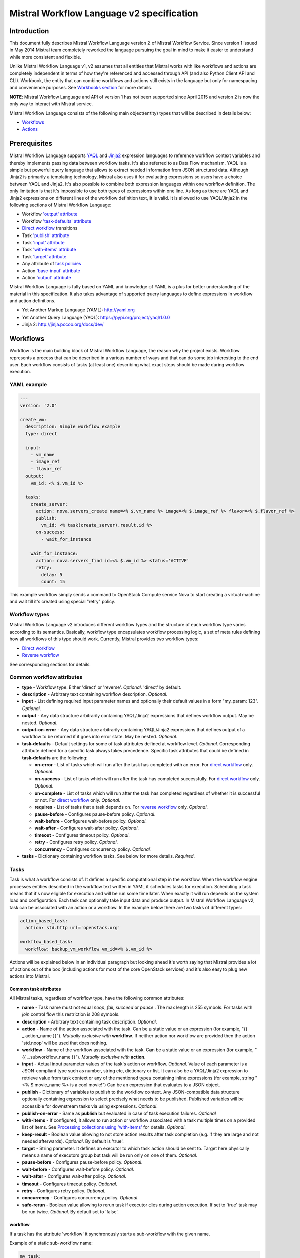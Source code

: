 Mistral Workflow Language v2 specification
==========================================

Introduction
------------

This document fully describes Mistral Workflow Language version 2 of Mistral
Workflow Service. Since version 1 issued in May 2014 Mistral team completely
reworked the language pursuing the goal in mind to make it easier to understand
while more consistent and flexible.

Unlike Mistral Workflow Language v1, v2 assumes that all entities that Mistral
works with like workflows and actions are completely independent in terms of
how they're referenced and accessed through API (and also Python Client API and
CLI). Workbook, the entity that can combine workflows and actions still exists
in the language but only for namespacing and convenience purposes. See
`Workbooks section <#workbooks>`__ for more details.

**NOTE**: Mistral Workflow Language and API of version 1 has not been supported
since April 2015 and version 2 is now the only way to interact with Mistral
service.

Mistral Workflow Language consists of the following main object(entity) types
that will be described in details below:

-  `Workflows <#workflows>`__
-  `Actions <#actions>`__

Prerequisites
-------------

Mistral Workflow Language supports
`YAQL <https://pypi.org/project/yaql>`__ and
`Jinja2 <http://jinja.pocoo.org/docs/dev/>`__ expression languages to reference
workflow context variables and thereby implements passing data between workflow
tasks. It's also referred to as Data Flow mechanism. YAQL is a simple but
powerful query language that allows to extract needed information from JSON
structured data. Although Jinja2 is primarily a templating technology, Mistral
also uses it for evaluating expressions so users have a choice between YAQL and
Jinja2. It's also possible to combine both expression languages within one
workflow definition. The only limitation is that it's impossible to use both
types of expressions within one line. As long as there are YAQL and Jinja2
expressions on different lines of the workflow definition text, it is valid.
It is allowed to use YAQL/Jinja2 in the following sections of
Mistral Workflow Language:

-  Workflow `'output' attribute <#common-workflow-attributes>`__
-  Workflow `'task-defaults' attribute <#common-workflow-attributes>`__
-  `Direct workflow <#direct-workflow>`__ transitions
-  Task `'publish' attribute <#common-task-attributes>`__
-  Task `'input' attribute <#common-task-attributes>`__
-  Task `'with-items' attribute <#common-task-attributes>`__
-  Task `'target' attribute <#common-task-attributes>`__
-  Any attribute of `task policies <#policies>`__
-  Action `'base-input' attribute <#attributes>`__
-  Action `'output' attribute <#attributes>`__

Mistral Workflow Language is fully based on YAML and knowledge of YAML is a
plus for better understanding of the material in this specification. It also
takes advantage of supported query languages to define expressions in workflow
and action definitions.

-  Yet Another Markup Language (YAML): http://yaml.org
-  Yet Another Query Language (YAQL): https://pypi.org/project/yaql/1.0.0
-  Jinja 2: http://jinja.pocoo.org/docs/dev/

Workflows
---------

Workflow is the main building block of Mistral Workflow Language, the reason
why the project exists. Workflow represents a process that can be described in
a various number of ways and that can do some job interesting to the end user.
Each workflow consists of tasks (at least one) describing what exact steps
should be made during workflow execution.

YAML example
^^^^^^^^^^^^

.. code-block:: mistral

    ---
    version: '2.0'

    create_vm:
      description: Simple workflow example
      type: direct

      input:
        - vm_name
        - image_ref
        - flavor_ref
      output:
        vm_id: <% $.vm_id %>

      tasks:
        create_server:
          action: nova.servers_create name=<% $.vm_name %> image=<% $.image_ref %> flavor=<% $.flavor_ref %>
          publish:
            vm_id: <% task(create_server).result.id %>
          on-success:
            - wait_for_instance

        wait_for_instance:
          action: nova.servers_find id=<% $.vm_id %> status='ACTIVE'
          retry:
            delay: 5
            count: 15

This example workflow simply sends a command to OpenStack Compute
service Nova to start creating a virtual machine and wait till it's
created using special "retry" policy.

Workflow types
^^^^^^^^^^^^^^

Mistral Workflow Language v2 introduces different workflow types and the
structure of each workflow type varies according to its semantics. Basically,
workflow type encapsulates workflow processing logic, a set of meta rules
defining how all workflows of this type should work. Currently, Mistral
provides two workflow types:

-  `Direct workflow <#direct-workflow>`__
-  `Reverse workflow <#reverse-workflow>`__

See corresponding sections for details.

Common workflow attributes
^^^^^^^^^^^^^^^^^^^^^^^^^^

-  **type** - Workflow type. Either 'direct' or 'reverse'. *Optional*. 'direct'
   by default.
-  **description** - Arbitrary text containing workflow description. *Optional*.
-  **input** - List defining required input parameter names and
   optionally their default values in a form "my_param: 123". *Optional*.
-  **output** - Any data structure arbitrarily containing YAQL/Jinja2
   expressions that defines workflow output. May be nested. *Optional*.
-  **output-on-error** - Any data structure arbitrarily containing YAQL/Jinja2
   expressions that defines output of a workflow to be returned if it goes into
   error state. May be nested. *Optional*.
-  **task-defaults** - Default settings for some of task attributes
   defined at workflow level. *Optional*. Corresponding attribute
   defined for a specific task always takes precedence. Specific task
   attributes that could be defined in **task-defaults** are the
   following:

   -  **on-error** - List of tasks which will run after the task has
      completed with an error. For `direct
      workflow <#direct-workflow>`__ only. *Optional*.
   -  **on-success** - List of tasks which will run after the task has
      completed successfully. For `direct workflow <#direct-workflow>`__
      only. *Optional*.
   -  **on-complete** - List of tasks which will run after the task has
      completed regardless of whether it is successful or not. For
      `direct workflow <#direct-workflow>`__ only. *Optional*.
   -  **requires** - List of tasks that a task depends on. For `reverse
      workflow <#Reverse_Workflow>`__ only. *Optional*.
   -  **pause-before** - Configures pause-before policy. *Optional*.
   -  **wait-before** - Configures wait-before policy. *Optional*.
   -  **wait-after** - Configures wait-after policy. *Optional*.
   -  **timeout** - Configures timeout policy. *Optional*.
   -  **retry** - Configures retry policy. *Optional*.
   -  **concurrency** - Configures concurrency policy. *Optional*.

-  **tasks** - Dictionary containing workflow tasks. See below for more
   details. *Required*.

Tasks
^^^^^

Task is what a workflow consists of. It defines a specific computational
step in the workflow. When the workflow engine processes entities described
in the workflow text written in YAML it schedules tasks for execution.
Scheduling a task means that it's now eligible for execution and will be run
some time later. When exactly it will run depends on the system load and
configuration. Each task can optionally take input data and produce output.
In Mistral Workflow Language v2, task can be associated with an action or a
workflow. In the example below there are two tasks of different types:

.. code-block:: mistral

    action_based_task:
      action: std.http url='openstack.org'

    workflow_based_task:
      workflow: backup_vm_workflow vm_id=<% $.vm_id %>

Actions will be explained below in an individual paragraph but looking
ahead it's worth saying that Mistral provides a lot of actions out of
the box (including actions for most of the core OpenStack services) and
it's also easy to plug new actions into Mistral.

Common task attributes
''''''''''''''''''''''

All Mistral tasks, regardless of workflow type, have the following common
attributes:

-  **name** - Task name must not equal *noop*, *fail*, *succeed* or *pause*
   . The max length is 255 symbols. For tasks with *join* control flow this
   restriction is 208 symbols.
-  **description** - Arbitrary text containing task description.
   *Optional*.
-  **action** - Name of the action associated with the task. Can be a static
   value or an expression (for example,  "{{ _.action_name }}").
   *Mutually exclusive with* **workflow**. If neither action nor workflow are
   provided then the action 'std.noop' will be used that does nothing.
-  **workflow** - Name of the workflow associated with the task. Can be a static
   value or an expression (for example,  "{{ _.subworkflow_name }}").
   *Mutually exclusive with* **action**.
-  **input** - Actual input parameter values of the task's action or workflow.
   *Optional*. Value of each parameter is a JSON-compliant type such as number,
   string etc, dictionary or list. It can also be a YAQL/Jinja2 expression to
   retrieve value from task context or any of the mentioned types
   containing inline expressions (for example, string "<%
   $.movie_name %> is a cool movie!") Can be an expression that evaluates to
   a JSON object.
-  **publish** - Dictionary of variables to publish to the workflow
   context. Any JSON-compatible data structure optionally containing
   expression to select precisely what needs to be published.
   Published variables will be accessible for downstream tasks via using
   expressions. *Optional*.
-  **publish-on-error** - Same as **publish** but evaluated in case of
   task execution failures. *Optional*
-  **with-items** - If configured, it allows to run action or workflow
   associated with a task multiple times on a provided list of items.
   See `Processing collections using
   'with-items' <#processing-collections>`__ for details. *Optional*.
-  **keep-result** - Boolean value allowing to not store action results
   after task completion (e.g. if they are large and not needed
   afterwards). *Optional*. By default is 'true'.
-  **target** - String parameter. It defines an executor to which task
   action should be sent to. Target here physically means a name of
   executors group but task will be run only on one of them. *Optional*.
-  **pause-before** - Configures pause-before policy. *Optional*.
-  **wait-before** - Configures wait-before policy. *Optional*.
-  **wait-after** - Configures wait-after policy. *Optional*.
-  **timeout** - Configures timeout policy. *Optional*.
-  **retry** - Configures retry policy. *Optional*.
-  **concurrency** - Configures concurrency policy. *Optional*.
-  **safe-rerun** - Boolean value allowing to rerun task if executor dies
   during action execution. If set to 'true' task may be run twice.
   *Optional*. By default set to 'false'.

workflow
''''''''
If a task has the attribute 'workflow' it synchronously starts a sub-workflow
with the given name.

Example of a static sub-workflow name:

.. code-block:: mistral

    my_task:
      workflow: name_of_my_workflow

Example of a dynamic sub-workflow name:

.. code-block:: mistral

  ---
  version: '2.0'

  framework:
    input:
      - magic_workflow_name: show_weather

    tasks:
      weather_data:
        action: std.echo
        input:
          output:
            location: wherever
            temperature: "22C"
        publish:
          weather_data: <% task().result %>
        on-success:
          - do_magic

      do_magic:
        # Reference workflow by parameter.
        workflow: <% $.magic_workflow_name %>
        # Expand dictionary to input parameters.
        input: <% $.weather_data %>

  show_weather:
    input:
      - location
      - temperature

    tasks:
      write_data:
        action: std.echo
        input:
          output: "<% $.location %>: <% $.temperature %>"

In this example, we defined two workflows in one YAML snippet and the workflow
'framework' may call the workflow 'show_weather' if 'framework' receives the
corresponding workflow name through the input parameter 'magic_workflow_name'.
In this case it is set by default so a user doesn't need to pass anything
explicitly.

Note: Typical use for the dynamic sub-workflow selection is when parts of a
workflow can be customized. E.g. collect some weather data and then execute
some custom workflow on it.


Policies
''''''''

Any Mistral task regardless of its workflow type can optionally have
configured policies.

YAML example

.. code-block:: mistral

    my_task:
      action: my_action
      pause-before: true
      wait-before: 2
      wait-after: 4
      timeout: 30
      retry:
        count: 10
        delay: 20
        break-on: <% $.my_var = true %>
        continue-on: <% $.my_var = false %>

**pause-before**

Defines whether Mistral Engine should put the workflow on hold or not
before starting a task.


**wait-before**

Defines a delay in seconds that Mistral Engine should wait before
starting a task.


**wait-after**

Defines a delay in seconds that Mistral Engine should wait after a task
has completed before starting next tasks defined in *on-success*,
*on-error* or *on-complete*.


**timeout**

Defines a period of time in seconds after which a task will be failed
automatically by engine if it hasn't completed.


**concurrency**

Defines a max number of actions running simultaneously in a task. *Applicable*
only for tasks that have *with-items*. If *concurrency* task property is not
set then actions (or workflows in case of nested workflows) of the task will
be scheduled for execution all at once.


**retry**

Defines a pattern how task should be repeated in case of an error.

-  **count** - Defines a maximum number of times that a task can be
   repeated.
-  **delay** - Defines a delay in seconds between subsequent task
   iterations.
-  **break-on** - Defines an expression that will break iteration
   loop if it evaluates to 'true'. If it fires then the task is
   considered error.
-  **continue-on** - Defines an expression that will continue iteration
   loop if it evaluates to 'true'. If it fires then the task is
   considered successful. If it evaluates to 'false' then policy will break the
   iteration.

Retry policy can also be configured on a single line as:

.. code-block:: mistral

    task1:
      action: my_action
      retry: count=10 delay=5 break-on=<% $.foo = 'bar' %>

All parameter values for any policy can be defined as YAQL/Jinja2 expressions.

**NOTE:** It would be rare to use both break-on and continue-on in the same
retry block. *break-on* should be used when one expects the action to be in an
ERROR state for some amount of tries, but may eventually go to a SUCCESS state,
thereby stopping the loop. But if *break-on* is *'true'* then the retries will
stop and the task will be in ERROR. *continue-on* should be used if the action
will usually return *SUCCESS*, but the action has other results that can be
used to signal whether to continue the loop or not.

Input syntax
''''''''''''

When describing a workflow task it's possible to specify its input
parameters in two ways:

Full syntax:

.. code-block:: mistral

    my_task:
      action: std.http
      input:
        url: http://mywebsite.org
        method: GET

Simplified syntax:

.. code-block:: mistral

    my_task:
      action: std.http url="http://mywebsite.org" method="GET"

Syntax with dynamic input parameter map:

.. code-block:: mistral

    ---
    version: '2.0'

    example_workflow:
      input:
        - http_request_parameters:
            url: http://mywebsite.org
            method: GET

      tasks:
        setup_task:
          action: std.http
          input: <% $.http_request_parameters %>


The same rules apply to tasks associated with workflows.

Full syntax:

.. code-block:: mistral

    my_task:
      workflow: some_nested_workflow
      input:
        param1: val1
        param2: val2

Simplified syntax:

.. code-block:: mistral

    my_task:
      workflow: some_nested_workflow param1='val1' param2='val2'

Syntax with dynamic input parameter map:

.. code-block:: mistral

    ---
    version: '2.0'

    example_workflow:
      input:
        - nested_params: {"param1": "val1", "param2": "val2"}

      tasks:
        setup_task:
          workflow: some_nested_workflow
          input: <% $.nested_params %>

**NOTE**: It's also possible to merge these two approaches and specify a part
of parameters using simplified key-value pairs syntax and using keyword *input*.
In this case all the parameters will be effectively merged. If the same
parameter is specified in both ways then the one under *input* keyword takes
precedence.

Direct workflow
^^^^^^^^^^^^^^^

Direct workflow consists of tasks combined in a graph where every next task
starts after another one depending on produced result. So direct workflow has a
notion of transition. Direct workflow is considered to be completed if there
aren't any transitions left that could be used to jump to next tasks.

.. image:: /img/Mistral_direct_workflow.png

Figure 1. Mistral Direct Workflow.

YAML example
''''''''''''

.. code-block:: mistral

    ---
    version: '2.0'

    create_vm_and_send_email:
      type: direct

      input:
        - vm_name
        - image_id
        - flavor_id

      output:
        result: <% $.vm_id %>

      tasks:
        create_vm:
          action: nova.servers_create name=<% $.vm_name %> image=<% $.image_id %> flavor=<% $.flavor_id %>
          publish:
            vm_id: <% task(create_vm).result.id %>
          on-error:
            - send_error_email
          on-success:
            - send_success_email

        send_error_email:
          action: send_email to_addrs=['admin@mysite.org'] body='Failed to create a VM'
          on-complete:
            - fail

        send_success_email:
          action: send_email to_addrs=['admin@mysite.org'] body='Vm is successfully created and its id <% $.vm_id %>'

Direct workflow task attributes
'''''''''''''''''''''''''''''''

-  **on-success** - List of tasks which will run after the task has
   completed successfully. *Optional*.
-  **on-error** - List of tasks which will run after the task has
   completed with an error. *Optional*.
-  **on-complete** - List of tasks which will run after the task has
   completed regardless of whether it is successful or not. *Optional*.

Note: All of the above clauses cannot contain task names evaluated as
YAQL/Jinja expressions. They have to be static values. However, task
transitions can be conditional, based on expressions. See
`Transitions with expressions <#transitions-with-expressions>`__ for more
details.

It is important to understand the semantics of **on-success**, **on-error**
and **on-complete** around handling action errors.

In case if task action returned an error **on-success** and **on-complete**
won't prevent from failing the entire workflow execution. Only **on-error**
will. The closest analogy is *try-catch-finally* blocks in regular
programming languages. **on-error** is similar to *catch* and it serves
as an exception handler for possible errors expected by design. Whereas
**on-complete** is like *finally* that will run in any case but it won't
stop the exception from bubbling up to an upper layer. So **on-complete**
should only be understood as a language construction that allows to
define some clean up actions.

Having that said, it's important to know the order in which these clauses
are processed by Mistral.

.. code-block:: mistral

    taskA:
     action: my_action
     on-success:
       - taskB
       - taskC
     on-complete:
       - taskD
       - taskE

In this example, if the task action ('my_action') completes successfully then
Mistral will first process the 'on-success' clause and schedule tasks 'taskB'
and 'taskC' and then process the 'on-complete' clause and schedule 'taskC' and
'taskE'. In most cases, this processing order is not so important but there are
situations when it matters, especially when both 'on-success' and 'on-complete'
lists have `engine commands <#engine-commands>`__ that are explained later in
this document.

If 'on-success' and 'on-error' are both defined in the task definition, they
never clash because they are mutually exclusive which means that only one of
them can be processed depending on whether the task action failed or succeeded.


Transitions with expressions
''''''''''''''''''''''''''''

Task transitions can be determined by success/error/completeness of the
previous tasks and also by additional guard expressions that can access any
data produced by upstream tasks and as workflow input. So in the example above
task 'create_vm' could also have a YAQL expression on transition to task
'send_success_email' as follows:

.. code-block:: mistral

    create_vm:
     ...
     on-success:
       - send_success_email: <% $.vm_id != null %>

And this would tell Mistral to run 'send_success_email' task only if 'vm_id'
variable published by task 'create_vm' is not empty. Expressions can also be
applied to 'on-error' and 'on-complete'.

Engine Commands
'''''''''''''''

Mistral has a number of engine commands that can be called within direct
workflows. These commands are used to change the workflow state.

-  **succeed** - will end the current workflow and set its state to SUCCESS.
-  **pause** - will end the current workflow and set its state to PAUSED.
-  **fail** - will end the current workflow and set its state to ERROR.

Each of the engine commands accepts a ``msg`` input. This is optional, but if
provided, it will be stored in the state info on the workflow execution.

Workflows that have been ended with ``succeed`` or ``fail`` may not be resumed
later, but workflows that have been ended with ``pause`` may be.

YAML example
''''''''''''

.. code-block:: mistral

    ---
    version: '2.0'

    send_error_mail:
      tasks:
        create_server:
          action: nova.servers_create name=<% $.vm_name %>
          publish:
            vm_id: <% task().result.id %>
          on-complete:
            - fail: <% not $.vm_id %>

In this example we have a short workflow with one task that creates a server
in Nova. The task publishes the ID of the virtual machine, but if this value
is empty then it will fail the workflow.

.. code-block:: mistral

    on-complete:
      - taskA
      - fail
      - taskB

When the engine commands are used with task names in a single list, they are
processed one at a time until the workflow reaches a terminal state. In the
above example, the ``on-complete`` has three steps to complete - these are
executed in order until the workflow reaches a terminal state. So in this case
``taskA`` is scheduled first, then the ``fail`` engine command sets the
workflow state to ERROR and ``taskB`` is never scheduled. ``taskB`` would not be
scheduled if ``succeed`` was used in this example either.

The ``pause`` command pauses the workflow. This means that the workflow can
continue when its state is set to RUNNING by using the update Rest API call.

YAML example:

.. code-block:: mistral

    on-complete:
      - taskA
      - pause
      - taskB

In this case when Mistral processes the 'on-complete' clause it will schedule
``taskA`` and then set the workflow state to PAUSED, and stop scheduling new
tasks. However, if the workflow is later resumed manually then Mistral will
schedule ``taskB`` because in the 'on-complete' list it goes right after the
``pause`` command.

Given the order in which Mistral processes 'on-success' (or 'on-error') and
'on-complete' clauses it's important to understand what will happen if both
clauses have engine commands listed in them.

.. code-block:: mistral

    taskA:
     action: my_action
     on-error:
       - taskB
       - fail
       - taskC
     on-complete:
       - taskD
       - pause
       - taskE

As was explained above, 'on-complete' is always processed after 'on-success'
(or 'on-error') because it plays the similar role as 'finally' in most general
purpose programming languages. Let's consider two scenarios that can happen
in the example above when 'taskA' runs, i.e. its action 'my_action' runs.

-  If 'my_action' fails then Mistral will schedule 'taskB' because it's
   listed in the 'on-error' clause which is processed before the
   'on-complete' and then will set the state of the workflow to ERROR.
   This will prevent from scheduling other new tasks so neither 'taskC' nor
   'taskD' and 'taskE' will be ever be scheduled. In other words, the whole
   'on-complete' clause will never be processed because the 'fail' command in
   the 'on-success' sets the workflow state to ERROR.
-  If 'my_action' succeeds then the 'on-error' clause will be ignored and since
   'on-success' is not defined then Mistral will process the 'on-complete'
   clause. And while doing that, it will schedule 'taskD' first and then pause
   the workflow because of the 'pause' command. 'taskE' will be scheduled if
   this workflow is resumed manually at some later time through the API.

This illustrates that, while designing a workflow, it's important to know
precisely how Mistral processes 'on-success', 'on-error' and 'on-complete'
and engine commands.

Fork
''''

There are situations when we need to be able to run more than one task after
some task has completed.

.. code-block:: mistral

    create_vm:
      ...
      on-success:
        - register_vm_in_load_balancer
        - register_vm_in_dns

In this case Mistral will run both "register_xxx" tasks simultaneously and this
will lead to multiple independent workflow routes being processed in parallel.

Join
''''

Join flow control allows to synchronize multiple parallel workflow branches and
aggregate their data.

Full Join (join: all)

.. code-block:: mistral

    register_vm_in_load_balancer:
      ...
      on-success:
        - wait_for_all_registrations

    register_vm_in_dns:
      ...
      on-success:
        - wait_for_all_registrations

    try_to_do_something_without_registration:
      ...
      on-error:
       - wait_for_all_registrations

    wait_for_all_registrations:
      join: all
      action: send_email

When a task has property "join" assigned with value "all" the task will run
only if all upstream tasks (ones that lead to this task) are completed and
corresponding conditions have triggered. Task A is considered an upstream task
of Task B if Task A has Task B mentioned in any of its "on-success", "on-error"
and "on-complete" clauses regardless of guard expressions.

Partial Join (join: 2)

.. code-block:: mistral

    register_vm_in_load_balancer:
      ...
      on-success:
        - wait_for_two_registrations

    register_vm_in_dns:
      ...
      on-success:
        - wait_for_two_registrations

    register_vm_in_zabbix:
      ...
      on-success:
        - wait_for_two_registrations

    wait_for_two_registrations:
      join: 2
      action: send_email

When a task has property "join" assigned with a numeric value then the task
will run when at least this number of upstream tasks are completed and
corresponding conditions have triggered. In the example above task
"wait_for_two_registrations" will run if two any of
"register_vm_xxx" tasks complete.

Discriminator (join: one)


Discriminator is a special case of Partial Join when "join" property has value
1. It means Mistral will wait for any completed task. In this case instead of 1
it is possible to specify special string value "one" which is introduced for
symmetry with "all". However, it's up to the user whether to use "1" or "one".

Reverse workflow
^^^^^^^^^^^^^^^^

In reverse workflow all relationships in workflow task graph are dependencies.
In order to run this type of workflow we need to specify a task that needs to
be completed, it can be conventionally called 'target task'. When Mistral
Engine starts a workflow it recursively identifies all the dependencies that
need to be completed first.

.. image:: /img/Mistral_reverse_workflow.png

Figure 2 explains how reverse workflow works. In the example, task **T1** is
chosen a target task. So when the workflow starts Mistral will run only tasks
**T7**, **T8**, **T5**, **T6**, **T2** and **T1** in the specified order
(starting from tasks that have no dependencies). Tasks **T3** and **T4** won't
be a part of this workflow because there's no route in the directed graph from
**T1** to **T3** or **T4**.

YAML example
''''''''''''

.. code-block:: mistral

    ---
    version: '2.0'

    create_vm_and_send_email:
      type: reverse

      input:
        - vm_name
        - image_id
        - flavor_id

      output:
        result: <% $.vm_id %>

      tasks:
        create_vm:
          action: nova.servers_create name=<% $.vm_name %> image=<% $.image_id %> flavor=<% $.flavor_id %>
          publish:
            vm_id: <% task(create_vm).result.id %>

        search_for_ip:
          action: nova.floating_ips_findall instance_id=null
          publish:
            vm_ip: <% task(search_for_ip).result[0].ip %>

        associate_ip:
          action: nova.servers_add_floating_ip server=<% $.vm_id %> address=<% $.vm_ip %>
          requires: [search_for_ip]

        send_email:
          action: send_email to='admin@mysite.org' body='Vm is created and id <% $.vm_id %> and ip address <% $.vm_ip %>'
          requires: [create_vm, associate_ip]

Reverse workflow task attributes
''''''''''''''''''''''''''''''''

-  **requires** - List of tasks which should be executed before this
   task. *Optional*.

Processing collections
^^^^^^^^^^^^^^^^^^^^^^

YAML example
''''''''''''

.. code-block:: mistral

    ---
    version: '2.0'

    create_vms:
      description: Creating multiple virtual servers using "with-items".

      input:
        - vm_names
        - image_ref
        - flavor_ref

      output:
        vm_ids: <% $.vm_ids %>

      tasks:
        create_servers:
          with-items: vm_name in <% $.vm_names %>
          action: nova.servers_create name=<% $.vm_name %> image=<% $.image_ref %> flavor=<% $.flavor_ref %>
          publish:
            vm_ids: <% task(create_servers).result.id %>
          on-success:
            - wait_for_servers

        wait_for_servers:
          with-items: vm_id in <% $.vm_ids %>
          action: nova.servers_find id=<% $.vm_id %> status='ACTIVE'
          retry:
            delay: 5
            count: <% $.vm_names.len() * 10 %>

Workflow "create_vms" in this example creates as many virtual servers as we
provide in "vm_names" input parameter. E.g., if we specify
vm_names=["vm1", "vm2"] then it'll create servers with these names based on
same image and flavor. It is possible because of using "with-items" keyword
that makes an action or a workflow associated with a task run multiple times.
Value of "with-items" task property contains an expression in the form: 'my_var' in
<% YAQL_expression %>. Similar for Jinja2 expression: 'my_var' in
{{ Jinja2_expression }}.

The most common form is:

.. code-block:: mistral

    with-items:
      - var1 in <% YAQL_expression_1 %> # or: var1 in <% Jinja2_expression_1 %>
      - var2 in <% YAQL_expression_2 %> # or: var2 in <% Jinja2_expression_2 %>
      ...
      - varN in <% YAQL_expression_N %> # or: varN in <% Jinja2_expression_N %>

where collections expressed as YAQL_expression_1, YAQL_expression_2,
YAQL_expression_N must have equal sizes. When a task gets started Mistral will
iterate over all collections in parallel, i.e. number of iterations will be
equal to length of any collections.

Note that in case of using "with-items" task result accessible in workflow
context as <% task(task_name).result %> will be a list containing results of
corresponding action/workflow calls. If at least one action/workflow call has
failed then the whole task will get into ERROR state. It's also possible to
apply retry policy for tasks with "with-items" property. In this case retry
policy will be relaunching all action/workflow calls according to "with-items"
configuration. Other policies can also be used the same way as with regular non
"with-items" tasks.

.. _actions-dsl:

Actions
-------

Action defines what exactly needs to be done when task starts. Action is
similar to a regular function in general purpose programming language like
Python. It has a name and parameters. Mistral distinguishes 'system actions'
and 'Ad-hoc actions'.

System actions
^^^^^^^^^^^^^^

System actions are provided by Mistral out of the box and can be used by anyone.
It is also possible to add system actions for specific Mistral installation via
a special plugin mechanism. Currently, built-in system actions are:

std.fail
''''''''

This action always fails. It can be used to manually fail a workflow task..

.. code-block:: mistral

  wf:
    tasks:
      manual_fail:
        action: std.fail

The action can be passed the `error_data` parameter. This data will be used as
the action return value.

.. code-block:: mistral

  wf:
    tasks:
      manual_fail:
        action: std.fail
        input: error_data={x:1,y:2}

std.http
''''''''

Sends an HTTP request.

Input parameters:

-  **url** - URL for the HTTP request. *Required*.
-  **method** - method for the HTTP request. *Optional*. Default is
   'GET'.
-  **params** - Dictionary or bytes to be sent in the query string for
   the HTTP request. *Optional*.
-  **body** - Dictionary, bytes, or file-like object to send in the body
   of the HTTP request. *Optional*.
-  **headers** - Dictionary of HTTP Headers to send with the HTTP
   request. *Optional*.
-  **cookies** - Dictionary of HTTP Cookies to send with the HTTP
   request. *Optional*.
-  **auth** - Auth to enable Basic/Digest/Custom HTTP Auth. *Optional*.
-  **timeout** - Float describing the timeout of the request in seconds.
   *Optional*.
-  **allow_redirects** - Boolean. Set to True if POST/PUT/DELETE
   redirect following is allowed. *Optional*.
-  **proxies** - Dictionary mapping protocol to the URL of the proxy.
   *Optional*.
-  **verify** - Either a boolean, in which case it controls whether we verify
   the server's TLS certificate, or a string, in which case it must be a path
   to a CA bundle to use. *Optional*. Default is 'True'.

Example:

.. code-block:: mistral

    http_task:
      action: std.http url='google.com'

std.mistral_http
''''''''''''''''

This action works just like 'std.http' with the only exception: when sending a
request it inserts the following HTTP headers:

-  **Mistral-Workflow-Name** - Name of the workflow that the current
   action execution is associated with.
-  **Mistral-Execution-Id** - Identifier of the workflow execution this
   action is associated with.
-  **Mistral-Task-Id** - Identifier of the task execution this action
   execution is associated with.
-  **Mistral-Action-Execution-Id** - Identifier of the current action
   execution.

Using this action makes it possible to do any work in asynchronous manner
triggered via HTTP protocol. That means that Mistral can send a request using
'std.mistral_http' and then any time later whatever system that received this
request can notify Mistral back (using its public API) with the result of this
action. Header **Mistral-Action-Execution-Id** is required for this operation
because it is used a key to find corresponding action execution in Mistral to
attach the result to.

std.email
'''''''''

Sends an email message via SMTP protocol.

-  **to_addrs** - Comma separated list of recipients. *Required*.
-  **subject** - Subject of the message. *Optional*.
-  **body** - Text containing message body. *Optional*.
-  **from_addr** - Sender email address. *Required*.
-  **smtp_server** - SMTP server host name. *Required*.
-  **smtp_password** - SMTP server password. *Required*.

Example:

.. code-block:: mistral

    send_email_task:
      action: std.email
      input:
          to_addrs: [admin@mywebsite.org]
          subject: Hello from Mistral :)
          body: |
            Cheers! (:_:)
            -- Thanks, Mistral Team.
          from_addr: mistral@openstack.org
          smtp_server: smtp.google.com
          smtp_password: SECRET

The syntax of 'std.emal' action is pretty verbose. However, it can be
significantly simplified using Ad-hoc actions. More about them
`below <#ad-hoc-actions>`__.

std.ssh
'''''''

Runs Secure Shell command.

Input parameters:

-  **cmd** - String containing a shell command that needs to be
   executed. *Required*.
-  **host** - Host name that the command needs to be executed on.
   *Required*.
-  **username** - User name to authenticate on the host. *Required*.
-  **password** - User password to to authenticate on the host. *Optional*.
-  **private_key_filename** - Private key file name which will be used for
   authentication on remote host. All private keys should be on the executor
   host in **<home-user-directory>/.ssh** directory or absolute path of
   the key should be provided. The file needs to be accessible
   for the user account running the executor. *Optional*.

**NOTE**: Authentication using key pairs is supported, key should be
on Mistral Executor server machine.

std.echo
''''''''

Simple action mostly needed for testing purposes that returns a predefined
result.

Input parameters:

-  **output** - Value of any type that needs to be returned as a result
   of the action. *Required*.

std.javascript
''''''''''''''

Evaluates given JavaScript code.

**NOTE**: std.js is an alias for std.javascript i.e, std.js can be used in
place of std.javascript.

Input parameters:

-  **script** - The text of JavaScript snippet that needs to be
   executed. *Required*.

**To use std.javascript, it is needed to install a number of
dependencies and JS engine.** Currently Mistral uses only V8 Engine and its
wrapper - PyV8. For installing it, do the next steps:

1. Install required libraries - boost, g++, libtool, autoconf, subversion,
libv8-legacy-dev: On Ubuntu::

    $ sudo apt-get install libboost-all-dev g++ libtool autoconf libv8-legacy-dev subversion make

2. Checkout last version of PyV8::

    $ svn checkout http://pyv8.googlecode.com/svn/trunk/ pyv8
    $ cd pyv8

3. Build PyV8 - it will checkout last V8 trunk, build it, and then build PyV8::

    $ sudo python setup.py build

4. Install PyV8::

    $ sudo python setup.py install

Example:

.. code-block:: mistral

    ---
    version: '2.0'

    generate_uuid:
      description: Generates a Universal Unique ID

      type: direct

      input:
        - radix: 16

      output:
        uuid: <% $.generated_uuid %>

      tasks:
        generate_uuid_task:
          action: std.javascript
          input:
            context: <% $ %>
            script: |
              return 'xxxxxxxx-xxxx-4xxx-yxxx-xxxxxxxxxxxx'.replace(/[xy]/g, function(c) {
                      var r = Math.random() * 16 | 0, v = c == 'x' ? r : (r&0x3|0x8);
                      return v.toString($.radix);
              });
          publish:
            generated_uuid: <% task(generate_uuid_task).result %>

Another example for getting the current date and time:

.. code-block:: mistral

      ---
      version: '2.0'

      get_date_workflow:
        description: Get the current date

        type: direct

        output:
          current_date: <% $.current_date %>

        tasks:
          get_date_task:
            action: std.javascript
            input:
              context: <% $ %>
              script: |
                var date = new Date();
                return date; # returns "2015-07-12T10:32:12.460000" or use date.toLocaleDateString() for "Sunday, July 12, 2015"
            publish:
              current_date: <% task(get_date_task).result %>

Ad-hoc actions
^^^^^^^^^^^^^^

Ad-hoc action is a special type of action that can be created by user. Ad-hoc
action is always created as a wrapper around any other existing system action
and its main goal is to simplify using same actions many times with similar
pattern.

YAML example
''''''''''''

.. code-block:: mistral

    ---
    version: '2.0'

    error_email:
      input:
        - execution_id
      base: std.email
      base-input:
        to_addrs: ['admin@mywebsite.org']
        subject: 'Something went wrong with your Mistral workflow :('
        body: |
            Please take a look at Mistral Dashboard to find out what's wrong
            with your workflow execution <% $.execution_id %>.
            Everything's going to be alright!
            -- Sincerely, Mistral Team.
        from_addr: 'mistral@openstack.org'
        smtp_server: 'smtp.google.com'
        smtp_password: 'SECRET'

Once this action is uploaded to Mistral any workflow will be able to use it as
follows:

.. code-block:: mistral

    my_workflow:
      tasks:
        ...
        send_error_email:
          action: error_email execution_id=<% execution().id %>

Attributes
''''''''''

-  **base** - Name of base action that this action is built on top of.
   *Required*.
-  **base-input** - Actual input parameters provided to base action. Look at the
   example above. *Optional*.
-  **input** - List of declared action parameters which should be specified as
   corresponding task input. This attribute is optional and used only for
   documenting purposes. Mistral now does not enforce actual input parameters to
   exactly correspond to this list. Base parameters will be calculated based on
   provided actual parameters with using expressions so what's used in
   expressions implicitly define real input parameters. Dictionary of actual
   input parameters (expression context) is referenced as '$.' in YAQL and as
   '_.' in Jinja. Redundant parameters will be simply ignored.
-  **output** - Any data structure defining how to calculate output of this
   action based on output of base action. It can optionally have expressions to
   access properties of base action output through expression context.

Workbooks
---------

As mentioned before, workbooks still exist in Mistral Workflow Language version
2 but purely for convenience. Using workbooks users can combine multiple
entities of any type (workflows, actions and triggers) into one document and
upload to Mistral service. When uploading a workbook Mistral will parse it and
save its workflows, actions and triggers as independent objects which will be
accessible via their own API endpoints (/workflows, /actions and /triggers/).
Once it's done the workbook comes out of the game. User can just start workflows
and use references to workflows/actions/triggers as if they were uploaded
without workbook in the first place. However, if we want to modify these
individual objects we can modify the same workbook definition and re-upload it
to Mistral (or, of course, we can do it independently).

Namespacing
^^^^^^^^^^^

One thing that's worth noting is that when using a workbook Mistral uses its
name as a prefix for generating final names of workflows, actions and triggers
included into the workbook. To illustrate this principle let's take a look at
the figure below.

.. image:: /img/Mistral_workbook_namespacing.png

So after a workbook has been uploaded its workflows and actions become
independent objects but with slightly different names.

YAML example
''''''''''''

.. code-block:: mistral

    ---
    version: '2.0'

    name: my_workbook

    description: My set of workflows and ad-hoc actions

    workflows:
      local_workflow1:
        type: direct

        tasks:
          task1:
            action: local_action str1='Hi' str2=' Mistral!'
            on-complete:
              - task2

          task2:
            action: global_action
            ...

      local_workflow2:
        type: reverse

        tasks:
          task1:
            workflow: local_workflow1

          task2:
            workflow: global_workflow param1='val1' param2='val2'
            requires: [task1]
            ...
    actions:
      local_action:
        input:
          - str1
          - str2
        base: std.echo output="<% $.str1 %><% $.str2 %>"

**NOTE**: Even though names of objects inside workbooks change upon uploading
Mistral allows referencing between those objects using local names declared in
the original workbook.

Attributes
^^^^^^^^^^

-  **name** - Workbook name. *Required*.
-  **description** - Workbook description. *Optional*.
-  **tags** - String with arbitrary comma-separated values.
   **Optional**.
-  **workflows** - Dictionary containing workflow definitions.
   *Optional*.
-  **actions** - Dictionary containing ad-hoc action definitions.
   *Optional*.

Predefined values/Functions in execution data context
-----------------------------------------------------

Using expressions it is possible to use some predefined values in Mistral
Workflow Language.

-  **OpenStack context**
-  **Task result**
-  **Execution info**
-  **Environment**

OpenStack context
^^^^^^^^^^^^^^^^^

OpenStack context is available by **$.openstack**. It contains **auth_token**,
**project_id**, **user_id**, **service_catalog**, **user_name**,
**project_name**, **roles**, **is_admin** properties.


Builtin functions in expressions
^^^^^^^^^^^^^^^^^^^^^^^^^^^^^^^^

In addition to the current context (i.e. $ in YAQL and _ in Jinja2) expressions
have access to a set of predefined functions.


The expression languages come with their own individual included functions and
operations. Mistral adds the following functions that are available in all the
supported languages.

This section will describe builtin functions added by Mistral.

Tasks function
''''''''''''''

Signature:
  **tasks(workflow_execution_id=null, recursive=false, state=null, flat=false)**

Description:

  This function allows users to filter all tasks by workflow execution id
  and/or state. In addition, it is possible to get task executions recursively
  and flatten the task executions list.

Parameters:

  #. **workflow_execution_id** - If provided the tasks function will return
     task executions for a specific workflow execution (either the current
     execution or a different one). Otherwise it will return all task
     executions that match the other parameters. *Optional.*
  #. **recursive** - This parameter is a boolean value, if it is true then all
     task executions within nested workflow executions will be returned. This
     is usually used in combination with a specific workflow_execution_id
     where you still want to see nested workflow's task executions. *Optional.*
     False by default.
  #. **state** - If provided, the task executions will be filtered by their
     current state. If state isn't provided, all task executions that match the
     other parameters will be returned . *Optional.*
  #. **flat** - if true, only list the task executions that match at least one
     of the next conditions:

       * task executions of type action
       * task executions of type workflow that have a different state from the
         workflow execution they triggered. For example, if used with a
         specific workflow_execution_id and the state ERROR it will return
         tasks that erred despite the workflow succeeding. This can mean that
         there was an error in the task itself, like an invalid expression in
         publish.

     *Optional.* False by default.

Example:

Workflow definition:

.. code-block:: mistral

  ---
  version: "v2.0"
  wf:
    tasks:
      task:
        action: std.noop
        publish:
          all_tasks_in_this_wf_yaql: <% tasks(execution().id) %>
          all_tasks_in_this_wf_jinja: "{{ tasks(execution().id) }}"

          all_tasks_in_error_yaql: <% tasks(null, false, ERROR) %>
          all_tasks_in_error_jinja: "{{ tasks(None, false, 'ERROR') }}"
          all_tasks_in_error_yaql_with_kw: <% tasks(state => ERROR) %>
          all_tasks_in_error_jinja_with_kw: "{{ tasks(state='ERROR') }}"

          all_tasks_yaql_option1: <% tasks() %>
          all_tasks_yaql_option2: <% tasks(null, false, null, false) %>
          all_tasks_jinja_option1: "{{ tasks() }}"
          all_tasks_jinja_option2: "{{ tasks(None, false, None, false) }}"

Task publish result (partial to keep the documentation short):

.. warning::
  The return value for each task execution hasn't been finalized and isn't
  considered stable. It may change in a future Mistral release.

.. code-block:: json

  {
      "all_tasks_in_error_yaql": [
          {
              "id": "3d363d4b-8c19-48fa-a9a0-8721dc5469f2",
              "name": "fail_task",
              "type": "ACTION",
              "workflow_execution_id": "c0a4d2ff-0127-4826-8370-0570ef8cad80",
              "state": "ERROR",
              "state_info": "Failed to run action [action_ex_id=bcb04b28-6d50-458e-9b7e-a45a5ff1ca01, action_cls='<class 'mistral.actions.action_factory.FailAction'>', attributes='{}', params='{}']\n Fail action expected exception.",
              "result": "Failed to run action [action_ex_id=bcb04b28-6d50-458e-9b7e-a45a5ff1ca01, action_cls='<class 'mistral.actions.action_factory.FailAction'>', attributes='{}', params='{}']\n Fail action expected exception.",
              "published": {},
              "spec": {
                  "action": "std.fail",
                  "version": "2.0",
                  "type": "direct",
                  "name": "fail_task"
              }
          }
      ],
      "all_tasks_in_this_wf_jinja": [
          {
              "id": "83a34bfe-268c-46f5-9e5c-c16900540084",
              "name": "task",
              "type": "ACTION",
              "workflow_execution_id": "899a3318-b5c0-4860-82b4-a5bd147a4643",
              "state": "SUCCESS",
              "state_info": null,
              "result": null,
              "published": {},
              "spec": {
                  "action": "std.noop",
                  "version": "2.0",
                  "type": "direct",
                  "name": "task",
                  "publish": {
                      "all_tasks_in_error_yaql": "<% tasks(null, false, ERROR) %>",
                      "all_tasks_in_error_jinja": "{{ tasks(None, false, 'ERROR') }}",
                      "all_tasks_yaql_option2": "<% tasks(null, false, false, false) %>",
                      "all_tasks_yaql_option1": "<% tasks() %>",
                      "all_tasks_jinja_option1": "{{ tasks() }}",
                      "all_tasks_in_error_jinja_with_kw": "{{ tasks(state='ERROR') }}",
                      "all_tasks_jinja_option2": "{{ tasks(None, false, None, false) }}",
                      "all_tasks_in_this_wf_jinja": "{{ tasks(execution().id) }}",
                      "all_tasks_in_this_wf_yaql": "<% tasks(execution().id) %>"
                  }
              }
          }
      ],
      "_comment": "other fields were dropped to keep docs short"
  }


Task result
'''''''''''

Task result is available by **task(<task_name>).result**. It contains task
result and directly depends on action output structure. Note that the
*task(<task_name>)* function itself returns more than only task result. It
returns the following fields of task executions:

* **id** - task execution UUID.
* **name** - task execution name.
* **spec** - task execution spec dict (loaded from Mistral Workflow Language).
* **state** - task execution state.
* **state_info** - task execution state info.
* **result** - task execution result. In case of a non 'with-items' task it's
  simply a result of the task's action/sub-workflow execution. For a
  'with-items' task it will be a list of results of corresponding
  action/sub-workflow execution.
* **published** - task execution published variables.


Execution info
^^^^^^^^^^^^^^

Execution info is available by **execution()**. It contains
information about execution itself such as **id**, **wf_spec**,
**input** and **start_params**.

Executions function
'''''''''''''''''''

Signature:
  **executions(id=null, root_execution_id=null, state=null,
  from_time=null, to_time=null)**

Description:

  This function allows users to filter all executions by execution id,
  root_execution_id ,state and/or created_at time.

Parameters:

  #. **id** - If provided will return a list of executions with that id.
     Otherwise it will return all executions that match the other
     parameters. *Optional.*
  #. **root_execution_id** - Similar to id above, if provided will return
     a list of executions with that root_execution_id. Otherwise it will
     return all executions that match the other parameters. *Optional.*
     False by default.
  #. **state** - If provided, the executions will be filtered by their
     current state. If state isn't provided, all executions that match the
     other parameters will be returned . *Optional.*
  #. **from_time** - If provided, the executions will be filtered by their
     created_at time being greater or equal to the from_time parameter.
     If from_time isn't provided, all executions that match the
     other parameters will be returned. from_time parameter can be provided
     in the format *YYYY-MM-DD hh:mm:ss*
     *Optional.*
  #. **to_time** - If provided, the executions will be filtered by their
     created_at time being less than to the from_time parameter (less than but
     not less than equal as the from_time parameter does)
     If to_time isn't provided, all executions that match the
     other parameters will be returned. to_time parameter can be provided
     in the format *YYYY-MM-DD hh:mm:ss*
     *Optional.*

Example:

Workflow definition:

.. code-block:: mistral

  ---
  version: "v2.0"
  wf:
    tasks:
      task:
        action: std.noop
        publish:
          all_executions_yaql: <% executions() %>
          all_child_executions_of_this_execution: "{{ executions(root_execution_id=execution().id) }}"

          all_executions_in_error_yaql: <% executions(null, null, ERROR) %>
          all_executions_in_error_jinja: "{{ executions(None, None, 'ERROR') }}"
          all_executions_in_error_yaql_with_kw: <% executions(state => ERROR) %>
          all_executions_in_error_jinja_with_kw: "{{ executions(state='ERROR') }}"

          all_executions_filtered_date_jinja: "{{ executions(to_time="2016-12-01 15:01:00") }}"


Environment
^^^^^^^^^^^

Environment info is available by **env()**. It is passed when user submits
workflow execution. It contains variables specified by user.
